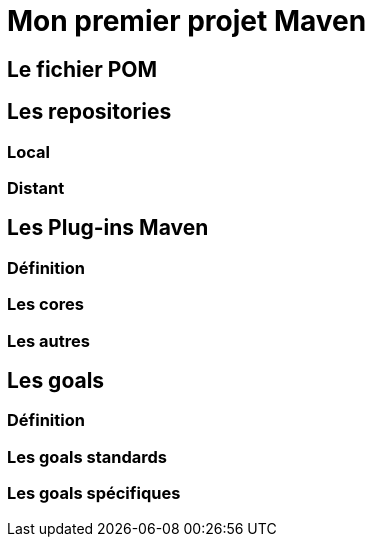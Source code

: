 = Mon premier projet Maven

== Le fichier POM

== Les repositories

=== Local

=== Distant

== Les Plug-ins Maven

=== Définition

=== Les cores

=== Les autres

== Les goals

=== Définition

=== Les goals standards

=== Les goals spécifiques
